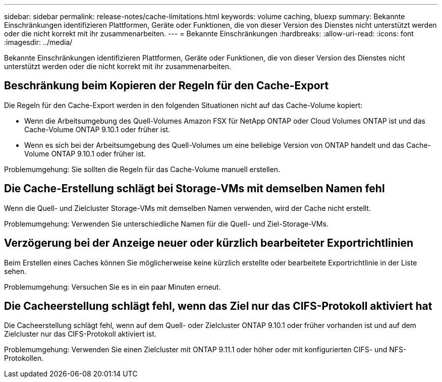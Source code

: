 ---
sidebar: sidebar 
permalink: release-notes/cache-limitations.html 
keywords: volume caching, bluexp 
summary: Bekannte Einschränkungen identifizieren Plattformen, Geräte oder Funktionen, die von dieser Version des Dienstes nicht unterstützt werden oder die nicht korrekt mit ihr zusammenarbeiten. 
---
= Bekannte Einschränkungen
:hardbreaks:
:allow-uri-read: 
:icons: font
:imagesdir: ../media/


[role="lead"]
Bekannte Einschränkungen identifizieren Plattformen, Geräte oder Funktionen, die von dieser Version des Dienstes nicht unterstützt werden oder die nicht korrekt mit ihr zusammenarbeiten.



== Beschränkung beim Kopieren der Regeln für den Cache-Export

Die Regeln für den Cache-Export werden in den folgenden Situationen nicht auf das Cache-Volume kopiert:

* Wenn die Arbeitsumgebung des Quell-Volumes Amazon FSX für NetApp ONTAP oder Cloud Volumes ONTAP ist und das Cache-Volume ONTAP 9.10.1 oder früher ist.
* Wenn es sich bei der Arbeitsumgebung des Quell-Volumes um eine beliebige Version von ONTAP handelt und das Cache-Volume ONTAP 9.10.1 oder früher ist.


Problemumgehung: Sie sollten die Regeln für das Cache-Volume manuell erstellen.



== Die Cache-Erstellung schlägt bei Storage-VMs mit demselben Namen fehl

Wenn die Quell- und Zielcluster Storage-VMs mit demselben Namen verwenden, wird der Cache nicht erstellt.

Problemumgehung: Verwenden Sie unterschiedliche Namen für die Quell- und Ziel-Storage-VMs.



== Verzögerung bei der Anzeige neuer oder kürzlich bearbeiteter Exportrichtlinien

Beim Erstellen eines Caches können Sie möglicherweise keine kürzlich erstellte oder bearbeitete Exportrichtlinie in der Liste sehen.

Problemumgehung: Versuchen Sie es in ein paar Minuten erneut.



== Die Cacheerstellung schlägt fehl, wenn das Ziel nur das CIFS-Protokoll aktiviert hat

Die Cacheerstellung schlägt fehl, wenn auf dem Quell- oder Zielcluster ONTAP 9.10.1 oder früher vorhanden ist und auf dem Zielcluster nur das CIFS-Protokoll aktiviert ist.

Problemumgehung: Verwenden Sie einen Zielcluster mit ONTAP 9.11.1 oder höher oder mit konfigurierten CIFS- und NFS-Protokollen.
